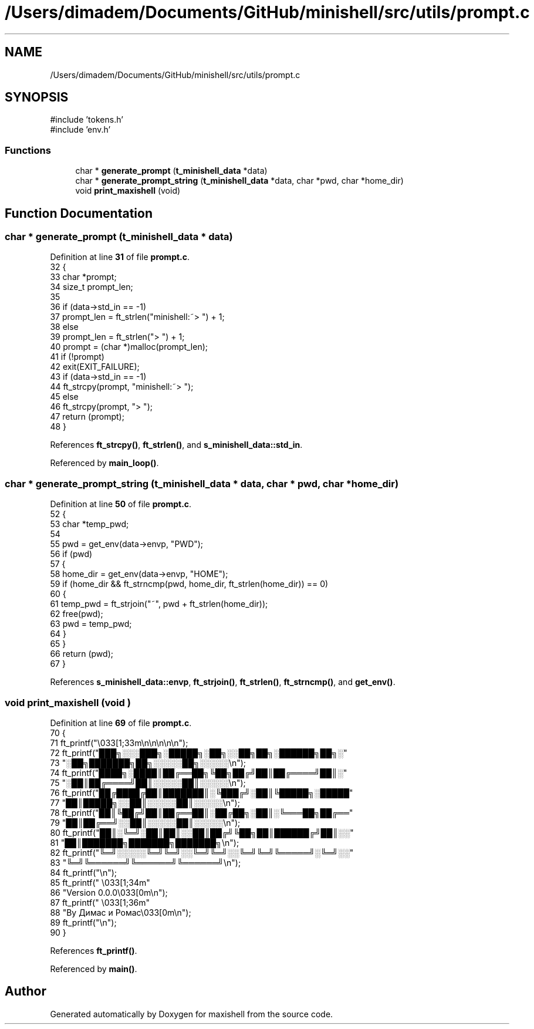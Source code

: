 .TH "/Users/dimadem/Documents/GitHub/minishell/src/utils/prompt.c" 3 "Version 1" "maxishell" \" -*- nroff -*-
.ad l
.nh
.SH NAME
/Users/dimadem/Documents/GitHub/minishell/src/utils/prompt.c
.SH SYNOPSIS
.br
.PP
\fR#include 'tokens\&.h'\fP
.br
\fR#include 'env\&.h'\fP
.br

.SS "Functions"

.in +1c
.ti -1c
.RI "char * \fBgenerate_prompt\fP (\fBt_minishell_data\fP *data)"
.br
.ti -1c
.RI "char * \fBgenerate_prompt_string\fP (\fBt_minishell_data\fP *data, char *pwd, char *home_dir)"
.br
.ti -1c
.RI "void \fBprint_maxishell\fP (void)"
.br
.in -1c
.SH "Function Documentation"
.PP 
.SS "char * generate_prompt (\fBt_minishell_data\fP * data)"

.PP
Definition at line \fB31\fP of file \fBprompt\&.c\fP\&.
.nf
32 {
33     char    *prompt;
34     size_t  prompt_len;
35 
36     if (data\->std_in == \-1)
37         prompt_len = ft_strlen("minishell:~> ") + 1;
38     else
39         prompt_len = ft_strlen("> ") + 1;
40     prompt = (char *)malloc(prompt_len);
41     if (!prompt)
42         exit(EXIT_FAILURE);
43     if (data\->std_in == \-1)
44         ft_strcpy(prompt, "minishell:~> ");
45     else
46         ft_strcpy(prompt, "> ");
47     return (prompt);
48 }
.PP
.fi

.PP
References \fBft_strcpy()\fP, \fBft_strlen()\fP, and \fBs_minishell_data::std_in\fP\&.
.PP
Referenced by \fBmain_loop()\fP\&.
.SS "char * generate_prompt_string (\fBt_minishell_data\fP * data, char * pwd, char * home_dir)"

.PP
Definition at line \fB50\fP of file \fBprompt\&.c\fP\&.
.nf
52 {
53     char    *temp_pwd;
54 
55     pwd = get_env(data\->envp, "PWD");
56     if (pwd)
57     {
58         home_dir = get_env(data\->envp, "HOME");
59         if (home_dir && ft_strncmp(pwd, home_dir, ft_strlen(home_dir)) == 0)
60         {
61             temp_pwd = ft_strjoin("~", pwd + ft_strlen(home_dir));
62             free(pwd);
63             pwd = temp_pwd;
64         }
65     }
66     return (pwd);
67 }
.PP
.fi

.PP
References \fBs_minishell_data::envp\fP, \fBft_strjoin()\fP, \fBft_strlen()\fP, \fBft_strncmp()\fP, and \fBget_env()\fP\&.
.SS "void print_maxishell (void )"

.PP
Definition at line \fB69\fP of file \fBprompt\&.c\fP\&.
.nf
70 {
71     ft_printf("\\033[1;33m\\n\\n\\n\\n\\n");
72     ft_printf("███╗░░░███╗░█████╗░██╗░░██╗██╗░██████╗██╗░"
73         "░██╗███████╗██╗░░░░░██╗░░░░░\\n");
74     ft_printf("████╗░████║██╔══██╗╚██╗██╔╝██║██╔════╝██║░"
75         "░██║██╔════╝██║░░░░░██║░░░░░\\n");
76     ft_printf("██╔████╔██║███████║░╚███╔╝░██║╚█████╗░█████"
77         "██║█████╗░░██║░░░░░██║░░░░░\\n");
78     ft_printf("██║╚██╔╝██║██╔══██║░██╔██╗░██║░╚═══██╗██╔══"
79         "██║██╔══╝░░██║░░░░░██║░░░░░\\n");
80     ft_printf("██║░╚═╝░██║██║░░██║██╔╝╚██╗██║██████╔╝██║░░"
81         "██║███████╗███████╗███████╗\\n");
82     ft_printf("╚═╝░░░░░╚═╝╚═╝░░╚═╝╚═╝░░╚═╝╚═╝╚═════╝░╚═╝░░"
83         "╚═╝╚══════╝╚══════╝╚══════╝\\n");
84     ft_printf("\\n");
85     ft_printf("            \\033[1;34m"
86         "Version 0\&.0\&.0\\033[0m\\n");
87     ft_printf("           \\033[1;36m"
88         "By Димас и Ромас\\033[0m\\n");
89     ft_printf("\\n");
90 }
.PP
.fi

.PP
References \fBft_printf()\fP\&.
.PP
Referenced by \fBmain()\fP\&.
.SH "Author"
.PP 
Generated automatically by Doxygen for maxishell from the source code\&.
